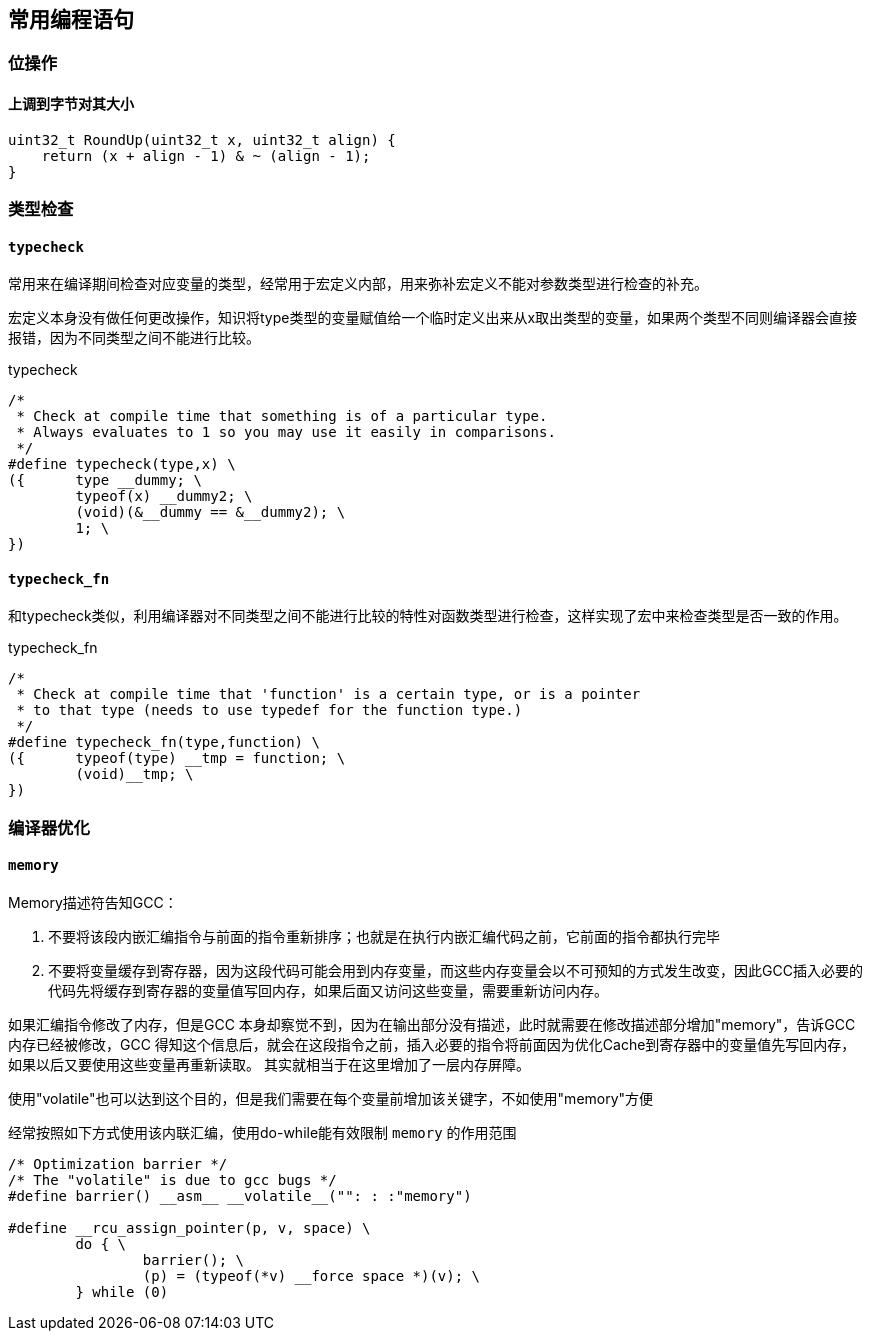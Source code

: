 
== 常用编程语句




=== 位操作

==== 上调到字节对其大小
[source, cpp]
----
uint32_t RoundUp(uint32_t x, uint32_t align) {
    return (x + align - 1) & ~ (align - 1);
}
----




=== 类型检查


==== `typecheck`

常用来在编译期间检查对应变量的类型，经常用于宏定义内部，用来弥补宏定义不能对参数类型进行检查的补充。

宏定义本身没有做任何更改操作，知识将type类型的变量赋值给一个临时定义出来从x取出类型的变量，如果两个类型不同则编译器会直接报错，因为不同类型之间不能进行比较。

[source, cpp]
.typecheck
----
/*
 * Check at compile time that something is of a particular type.
 * Always evaluates to 1 so you may use it easily in comparisons.
 */
#define typecheck(type,x) \
({	type __dummy; \
	typeof(x) __dummy2; \
	(void)(&__dummy == &__dummy2); \
	1; \
})
----

==== `typecheck_fn`

和typecheck类似，利用编译器对不同类型之间不能进行比较的特性对函数类型进行检查，这样实现了宏中来检查类型是否一致的作用。

.typecheck_fn
[source, cpp]
----
/*
 * Check at compile time that 'function' is a certain type, or is a pointer
 * to that type (needs to use typedef for the function type.)
 */
#define typecheck_fn(type,function) \
({	typeof(type) __tmp = function; \
	(void)__tmp; \
})
----






=== 编译器优化

==== `memory`

Memory描述符告知GCC：

1. 不要将该段内嵌汇编指令与前面的指令重新排序；也就是在执行内嵌汇编代码之前，它前面的指令都执行完毕 +
2. 不要将变量缓存到寄存器，因为这段代码可能会用到内存变量，而这些内存变量会以不可预知的方式发生改变，因此GCC插入必要的代码先将缓存到寄存器的变量值写回内存，如果后面又访问这些变量，需要重新访问内存。

如果汇编指令修改了内存，但是GCC 本身却察觉不到，因为在输出部分没有描述，此时就需要在修改描述部分增加"memory"，告诉GCC 内存已经被修改，GCC 得知这个信息后，就会在这段指令之前，插入必要的指令将前面因为优化Cache到寄存器中的变量值先写回内存，如果以后又要使用这些变量再重新读取。 其实就相当于在这里增加了一层内存屏障。

使用"volatile"也可以达到这个目的，但是我们需要在每个变量前增加该关键字，不如使用"memory"方便

经常按照如下方式使用该内联汇编，使用do-while能有效限制 `memory` 的作用范围
[source, cpp]
----
/* Optimization barrier */
/* The "volatile" is due to gcc bugs */
#define barrier() __asm__ __volatile__("": : :"memory")

#define __rcu_assign_pointer(p, v, space) \
	do { \
		barrier(); \
		(p) = (typeof(*v) __force space *)(v); \
	} while (0)
----







